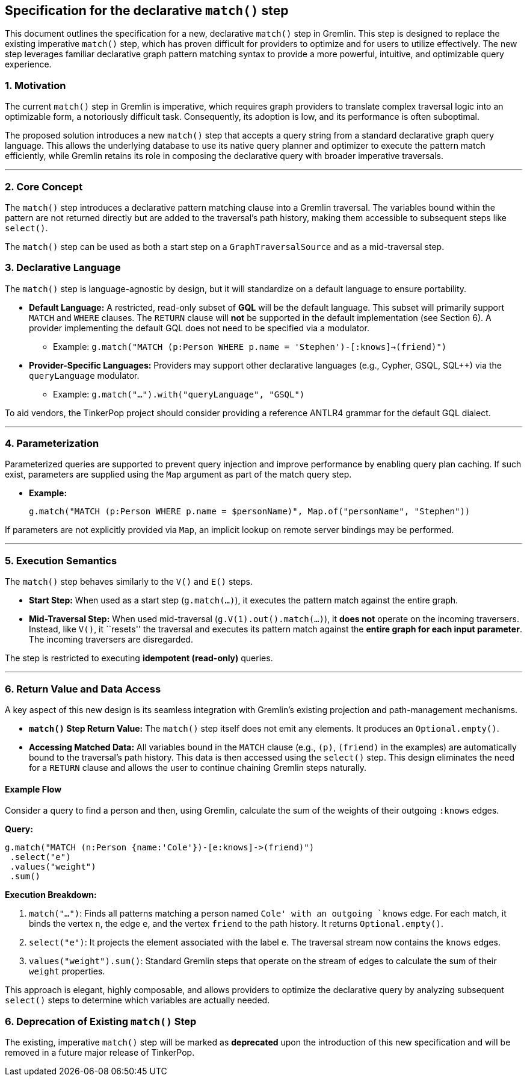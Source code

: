 ////
Licensed to the Apache Software Foundation (ASF) under one or more
contributor license agreements.  See the NOTICE file distributed with
this work for additional information regarding copyright ownership.
The ASF licenses this file to You under the Apache License, Version 2.0
(the "License"); you may not use this file except in compliance with
the License.  You may obtain a copy of the License at

  http://www.apache.org/licenses/LICENSE-2.0

Unless required by applicable law or agreed to in writing, software
distributed under the License is distributed on an "AS IS" BASIS,
WITHOUT WARRANTIES OR CONDITIONS OF ANY KIND, either express or implied.
See the License for the specific language governing permissions and
limitations under the License.
////

== *Specification for the declarative `match()` step*

This document outlines the specification for a new, declarative
`match()` step in Gremlin. This step is designed to replace the existing
imperative `match()` step, which has proven difficult for providers to
optimize and for users to utilize effectively. The new step leverages
familiar declarative graph pattern matching syntax to provide a more
powerful, intuitive, and optimizable query experience.

=== 1. Motivation

The current `match()` step in Gremlin is imperative, which requires
graph providers to translate complex traversal logic into an optimizable
form, a notoriously difficult task. Consequently, its adoption is low,
and its performance is often suboptimal.

The proposed solution introduces a new `match()` step that accepts a
query string from a standard declarative graph query language. This
allows the underlying database to use its native query planner and
optimizer to execute the pattern match efficiently, while Gremlin
retains its role in composing the declarative query with broader
imperative traversals.

'''''

=== 2. Core Concept

The `match()` step introduces a declarative pattern matching clause into
a Gremlin traversal. The variables bound within the pattern are not
returned directly but are added to the traversal’s path history, making
them accessible to subsequent steps like `select()`.

The `match()` step can be used as both a start step on a
`GraphTraversalSource` and as a mid-traversal step.

=== 3. Declarative Language

The `match()` step is language-agnostic by design, but it will
standardize on a default language to ensure portability.

* *Default Language:* A restricted, read-only subset of *GQL* will be
the default language. This subset will primarily support `MATCH` and
`WHERE` clauses. The `RETURN` clause will *not* be supported in the
default implementation (see Section 6). A provider implementing the
default GQL does not need to be specified via a modulator.
** Example:
`g.match("MATCH (p:Person WHERE p.name = 'Stephen')-[:knows]->(friend)")`
* *Provider-Specific Languages:* Providers may support other declarative
languages (e.g., Cypher, GSQL, SQL++) via the `queryLanguage` modulator.
** Example: `g.match("...").with("queryLanguage", "GSQL")`

To aid vendors, the TinkerPop project should consider providing a
reference ANTLR4 grammar for the default GQL dialect.

'''''

=== 4. Parameterization

Parameterized queries are supported to prevent query injection and improve performance by enabling query
plan caching. If such exist, parameters are
supplied using the `Map` argument as part of the match query step.

* *Example:*
+
[source,groovy]
----
g.match("MATCH (p:Person WHERE p.name = $personName)", Map.of("personName", "Stephen"))
----

If parameters are not explicitly provided via
`Map`, an implicit lookup on remote server bindings may be performed.

'''''

=== 5. Execution Semantics

The `match()` step behaves similarly to the `V()` and `E()` steps.

* *Start Step:* When used as a start step (`g.match(...)`), it executes
the pattern match against the entire graph.
* *Mid-Traversal Step:* When used mid-traversal
(`g.V(1).out().match(...)`), it *does not* operate on the incoming
traversers. Instead, like `V()`, it ``resets'' the traversal and
executes its pattern match against the *entire graph for each input
parameter*. The incoming traversers are disregarded.

The step is restricted to executing *idempotent (read-only)* queries.

'''''

=== 6. Return Value and Data Access

A key aspect of this new design is its seamless integration with
Gremlin’s existing projection and path-management mechanisms.

* *`match()` Step Return Value:* The `match()` step itself does not emit
any elements. It produces an `Optional.empty()`.
* *Accessing Matched Data:* All variables bound in the `MATCH` clause
(e.g., `(p)`, `(friend)` in the examples) are automatically bound to the
traversal’s path history. This data is then accessed using the
`select()` step. This design eliminates the need for a `RETURN` clause
and allows the user to continue chaining Gremlin steps naturally.

==== *Example Flow*

Consider a query to find a person and then, using Gremlin, calculate the
sum of the weights of their outgoing `:knows` edges.

*Query:*

[source,groovy]
----
g.match("MATCH (n:Person {name:'Cole'})-[e:knows]->(friend)")
 .select("e")
 .values("weight")
 .sum()
----

*Execution Breakdown:*

[arabic]
. `match("...")`: Finds all patterns matching a person named `Cole' with
an outgoing `knows` edge. For each match, it binds the vertex `n`, the
edge `e`, and the vertex `friend` to the path history. It returns
`Optional.empty()`.
. `select("e")`: It projects the element associated with the label `e`.
The traversal stream now contains the `knows` edges.
. `values("weight").sum()`: Standard Gremlin steps that operate on the
stream of edges to calculate the sum of their `weight` properties.

This approach is elegant, highly composable, and allows providers to
optimize the declarative query by analyzing subsequent `select()` steps
to determine which variables are actually needed.

=== 6. Deprecation of Existing `match()` Step

The existing, imperative `match()` step will be marked as *deprecated*
upon the introduction of this new specification and will be removed in a
future major release of TinkerPop.

